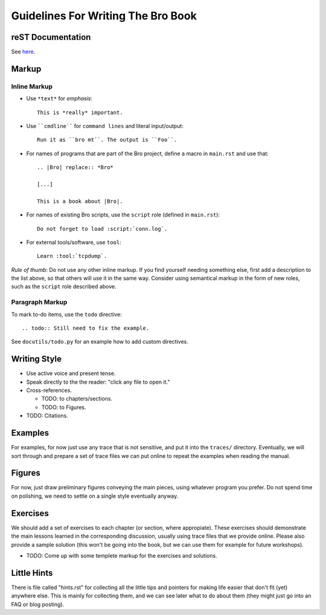 
===================================
Guidelines For Writing The Bro Book
===================================

reST Documentation
------------------

See `here <http://docutils.sourceforge.net/rst.html>`_.

Markup
------

Inline Markup
~~~~~~~~~~~~~

* Use ``*text*`` for *emphasis*::

     This is *really* important. 

* Use ````cmdline```` for ``command lines`` and literal
  input/output::
  
      Run it as ``bro mt``. The output is ``Foo``.

* For names of programs that are part of the Bro project, define a
  macro in ``main.rst`` and use that::

    .. |Bro| replace:: *Bro*
    
    [...]
    
    This is a book about |Bro|. 

* For names of existing Bro scripts, use the ``script`` role
  (defined in ``main.rst``)::
  
     Do not forget to load :script:`conn.log`.

* For external tools/software, use ``tool``::

     Learn :tool:`tcpdump`.

*Rule of thumb*: Do not use any other inline markup. If you find
yourself needing something else, first add a description to the list
above, so that others will use it in the same way. Consider using 
semantical markup in the form of new roles, such as the ``script``
role described above. 

Paragraph Markup
~~~~~~~~~~~~~~~~

To mark to-do items, use the ``todo`` directive::

    .. todo:: Still need to fix the example.

See ``docutils/todo.py`` for an example how to add custom directives. 

Writing Style 
-------------

* Use active voice and present tense.

* Speak directly to the the reader: "click any file to open it."

* Cross-references.

  - TODO: to chapters/sections.
  
  - TODO: to Figures.

* TODO: Citations.

Examples
--------

For examples, for now just use any trace that is not sensitive, and
put it into the ``traces/`` directory. Eventually, we will sort
through and prepare a set of trace files we can put online to repeat
the examples when reading the manual. 

Figures
-------

For now, just draw preliminary figures conveying the main pieces,
using whatever program you prefer. Do not spend time on polishing,
we need to settle on a single style eventually anyway. 

Exercises
---------

We should add a set of exercises to each chapter (or section, where
appropiate). These exercises should demonstrate the main lessons
learned in the corresponding discussion, usually using trace files
that we provide online. Please also provide a sample solution (this
won't be going into the book, but we can use them for example for
future workshops).

* TODO: Come up with some templete markup for the exercises and
  solutions. 

Little Hints
------------

There is file called "hints.rst" for collecting all the little tips
and pointers for making life easier that don't fit (yet) anywhere
else. This is mainly for collecting them, and we can see later what
to do about them (they might just go into an FAQ or blog posting). 









